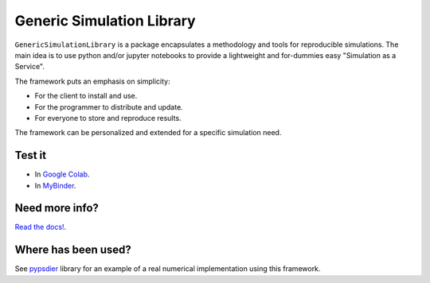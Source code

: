 Generic Simulation Library
===========================

``GenericSimulationLibrary`` is a package encapsulates a methodology and tools for reproducible simulations. 
The main idea is to use python and/or jupyter notebooks to provide a lightweight and for-dummies easy 
"Simulation as a Service". 

The framework puts an emphasis on simplicity: 

* For the client to install and use. 

* For the programmer to distribute and update.

* For everyone to store and reproduce results. 

The framework can be personalized and extended for a specific simulation need.


Test it
--------

* In `Google Colab <https://colab.research.google.com/drive/1mfSZQOhe7qq1C-YpfX5dDpSedXGVjz4e?usp=sharing>`_.

* In `MyBinder <https://mybinder.org/v2/gh/sebastiandres/GenericSimulationLibrary/master?filepath=tests%2Fjupyter_test.ipynb>`_.


Need more info?
-----------------------------------

`Read the docs! <https://pypsdier.readthedocs.io/en/latest/>`_.


Where has been used?
----------------------

See `pypsdier <https://github.com/sebastiandres/pypsdier>`_ library for an example of a real numerical implementation using this framework.
